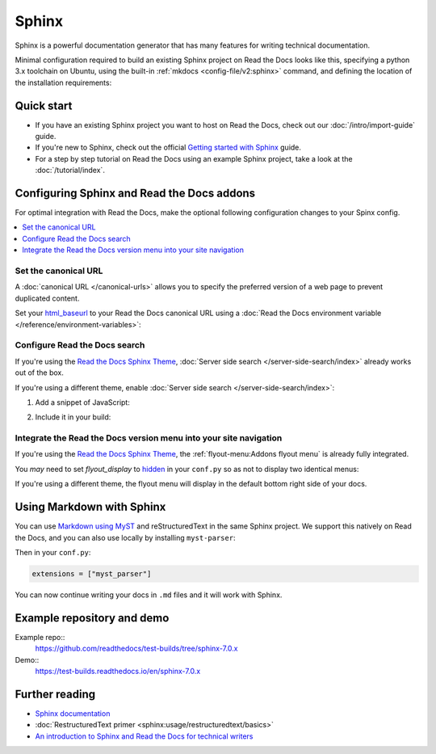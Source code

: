 Sphinx
======

.. meta::
   :description lang=en: Hosting Sphinx documentation on Read the Docs.

Sphinx is a powerful documentation generator that
has many features for writing technical documentation.

Minimal configuration required to build an existing Sphinx project on Read the Docs looks like this,
specifying a python 3.x toolchain on Ubuntu, using the built-in :ref:`mkdocs <config-file/v2:sphinx>` command,
and defining the location of the installation requirements:


.. code-block:: yaml
   :caption: .readthedocs.yaml

      version: 2

      build:
         os: ubuntu-24.04
         tools:
            python: "3"

      sphinx:
         configuration: docs/conf.py

      python:
         install:
            - requirements: requirements.txt

Quick start
-----------

- If you have an existing Sphinx project you want to host on Read the Docs, check out our :doc:`/intro/import-guide` guide.

- If you're new to Sphinx, check out the official `Getting started with Sphinx`_ guide.

- For a step by step tutorial on Read the Docs using an example Sphinx project, take a look at the :doc:`/tutorial/index`.

.. _Getting started with Sphinx: https://www.sphinx-doc.org/en/master/usage/quickstart.html


Configuring Sphinx and Read the Docs addons
--------------------------------------------------------

For optimal integration with Read the Docs, make the optional following configuration changes to your Spinx config.

.. contents::
   :depth: 1
   :local:
   :backlinks: none

Set the canonical URL
~~~~~~~~~~~~~~~~~~~~~

A :doc:`canonical URL </canonical-urls>` allows you to specify the preferred version of a web page
to prevent duplicated content.

Set your `html_baseurl`_  to your Read the Docs canonical URL using a
:doc:`Read the Docs environment variable </reference/environment-variables>`:

.. code-block:: py
    :caption: conf.py

    html_baseurl = os.environ.get("READTHEDOCS_CANONICAL_URL", "/")


.. _html_baseurl: https://www.sphinx-doc.org/en/master/usage/configuration.html#confval-html_baseurl

Configure Read the Docs search
~~~~~~~~~~~~~~~~~~~~~~~~~~~~~~

If you're using the `Read the Docs Sphinx Theme <https://sphinx-rtd-theme.readthedocs.io/en/stable/>`__,
:doc:`Server side search </server-side-search/index>` already works out of the box.

If you're using a different theme, enable :doc:`Server side search </server-side-search/index>`:

#. Add a snippet of JavaScript:

   .. code-block:: js
      :caption: readthedocs.js


      // Trigger the Read the Docs Addons Search modal when clicking on "Search docs" input from the topnav.
      document.querySelector("[role='search'] input").addEventListener("focusin", () => {
         const event = new CustomEvent("readthedocs-search-show");
         document.dispatchEvent(event);
      });

#. Include it in your build:

    .. code-block:: py
        :caption: conf.py

         html_js_files = [
            readthedocs.js,
         ]


Integrate the Read the Docs version menu into your site navigation
~~~~~~~~~~~~~~~~~~~~~~~~~~~~~~~~~~~~~~~~~~~~~~~~~~~~~~~~~~~~~~~~~~

If you're using the `Read the Docs Sphinx Theme <https://sphinx-rtd-theme.readthedocs.io/en/stable/>`__, the :ref:`flyout-menu:Addons flyout menu` is already fully integrated.

You *may* need to set `flyout_display` to `hidden <https://sphinx-rtd-theme.readthedocs.io/en/latest/configuring.html#confval-flyout_display>`_ in your ``conf.py`` so as not to display two identical menus:

.. code-block:: py
   :caption: conf.py

    html_theme_options = {
       'flyout_display': 'hidden',
    }

If you're using a different theme, the flyout menu will display in the default bottom right side of your docs.

Using Markdown with Sphinx
--------------------------

You can use `Markdown using MyST`_ and reStructuredText in the same Sphinx project.
We support this natively on Read the Docs, and you can also use locally by installing ``myst-parser``:

.. prompt:: bash $

    pip install myst-parser

Then in your ``conf.py``:

.. code-block:: python

   extensions = ["myst_parser"]

You can now continue writing your docs in ``.md`` files and it will work with Sphinx.

.. seealso::

   `Getting started with MyST in Sphinx <https://myst-parser.readthedocs.io/en/latest/sphinx/intro.html>`_

   :doc:`/guides/migrate-rest-myst`
     Learn how to use references between different Sphinx projects, for instance between subprojects

   :doc:`/guides/migrate-rest-myst`
     Start writing Markdown in your existing reStructuredText project, or migrate it completely.

.. _Markdown using MyST: https://myst-parser.readthedocs.io/en/latest/using/intro.html


Example repository and demo
---------------------------

Example repo::
    https://github.com/readthedocs/test-builds/tree/sphinx-7.0.x

Demo::
    https://test-builds.readthedocs.io/en/sphinx-7.0.x

Further reading
---------------

* `Sphinx documentation`_
* :doc:`RestructuredText primer <sphinx:usage/restructuredtext/basics>`
* `An introduction to Sphinx and Read the Docs for technical writers`_

.. _Sphinx documentation: https://www.sphinx-doc.org/
.. _An introduction to Sphinx and Read the Docs for technical writers: https://www.ericholscher.com/blog/2016/jul/1/sphinx-and-rtd-for-writers/

